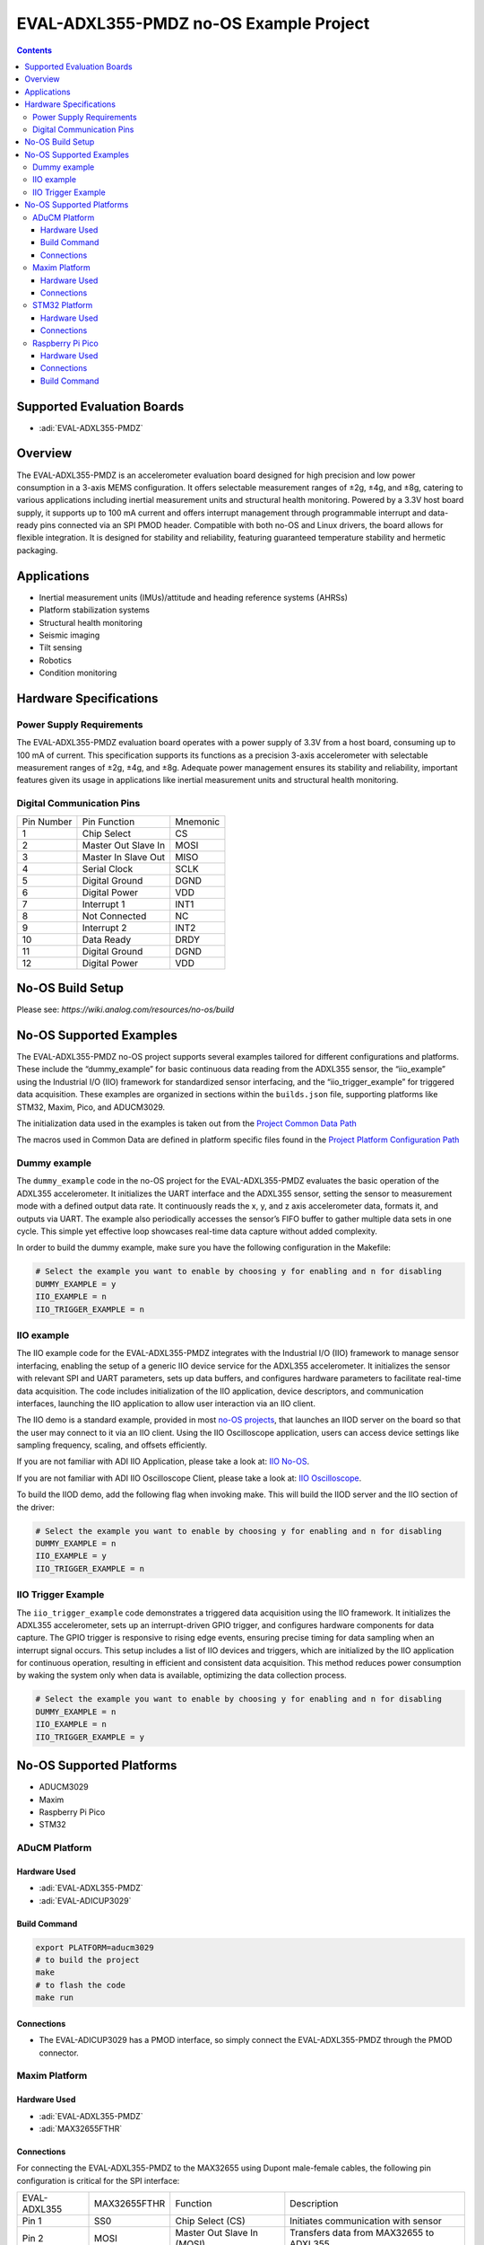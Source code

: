 EVAL-ADXL355-PMDZ no-OS Example Project
=======================================

.. contents::
    :depth: 3

Supported Evaluation Boards
---------------------------

- :adi:`EVAL-ADXL355-PMDZ`

Overview
--------

The EVAL-ADXL355-PMDZ is an accelerometer evaluation board designed for
high precision and low power consumption in a 3-axis MEMS configuration.
It offers selectable measurement ranges of ±2g, ±4g, and ±8g, catering
to various applications including inertial measurement units and
structural health monitoring. Powered by a 3.3V host board supply, it
supports up to 100 mA current and offers interrupt management through
programmable interrupt and data-ready pins connected via an SPI PMOD
header. Compatible with both no-OS and Linux drivers, the board allows
for flexible integration. It is designed for stability and reliability,
featuring guaranteed temperature stability and hermetic packaging.

Applications
------------

- Inertial measurement units (IMUs)/attitude and heading reference
  systems (AHRSs)
- Platform stabilization systems
- Structural health monitoring
- Seismic imaging
- Tilt sensing
- Robotics
- Condition monitoring

Hardware Specifications
------------------------

Power Supply Requirements
~~~~~~~~~~~~~~~~~~~~~~~~~

The EVAL-ADXL355-PMDZ evaluation board operates with a power supply of
3.3V from a host board, consuming up to 100 mA of current. This
specification supports its functions as a precision 3-axis accelerometer
with selectable measurement ranges of ±2g, ±4g, and ±8g. Adequate power
management ensures its stability and reliability, important features
given its usage in applications like inertial measurement units and
structural health monitoring.

Digital Communication Pins
~~~~~~~~~~~~~~~~~~~~~~~~~~

========== =================== ========
Pin Number Pin Function        Mnemonic
1          Chip Select         CS
2          Master Out Slave In MOSI
3          Master In Slave Out MISO
4          Serial Clock        SCLK
5          Digital Ground      DGND
6          Digital Power       VDD
7          Interrupt 1         INT1
8          Not Connected       NC
9          Interrupt 2         INT2
10         Data Ready          DRDY
11         Digital Ground      DGND
12         Digital Power       VDD
========== =================== ========

No-OS Build Setup
-----------------

Please see: `https://wiki.analog.com/resources/no-os/build`

No-OS Supported Examples
------------------------

The EVAL-ADXL355-PMDZ no-OS project supports several examples tailored
for different configurations and platforms. These include the
“dummy_example” for basic continuous data reading from the ADXL355
sensor, the “iio_example” using the Industrial I/O (IIO) framework for
standardized sensor interfacing, and the “iio_trigger_example” for
triggered data acquisition. These examples are organized in sections
within the ``builds.json`` file, supporting platforms like STM32, Maxim,
Pico, and ADUCM3029.

The initialization data used in the examples is taken out from the
`Project Common Data Path <https://github.com/analogdevicesinc/no-OS/tree/main/projects/eval-adxl355-pmdz/src/common>`__

The macros used in Common Data are defined in platform specific files
found in the 
`Project Platform Configuration Path <https://github.com/analogdevicesinc/no-OS/tree/main/projects/eval-adxl355-pmdz/src/platform>`__

Dummy example
~~~~~~~~~~~~~~

The ``dummy_example`` code in the no-OS project for the EVAL-ADXL355-PMDZ
evaluates the basic operation of the ADXL355 accelerometer. It
initializes the UART interface and the ADXL355 sensor, setting the
sensor to measurement mode with a defined output data rate. It
continuously reads the x, y, and z axis accelerometer data, formats it,
and outputs via UART. The example also periodically accesses the
sensor’s FIFO buffer to gather multiple data sets in one cycle. This
simple yet effective loop showcases real-time data capture without added
complexity.

In order to build the dummy example, make sure you have the following
configuration in the Makefile:

.. code-block:: bash

   # Select the example you want to enable by choosing y for enabling and n for disabling
   DUMMY_EXAMPLE = y
   IIO_EXAMPLE = n
   IIO_TRIGGER_EXAMPLE = n

IIO example
~~~~~~~~~~~~

The IIO example code for the EVAL-ADXL355-PMDZ integrates with the
Industrial I/O (IIO) framework to manage sensor interfacing, enabling
the setup of a generic IIO device service for the ADXL355 accelerometer.
It initializes the sensor with relevant SPI and UART parameters, sets up
data buffers, and configures hardware parameters to facilitate real-time
data acquisition. The code includes initialization of the IIO
application, device descriptors, and communication interfaces, launching
the IIO application to allow user interaction via an IIO client.

The IIO demo is a standard example, provided in most `no-OS
projects <https://github.com/analogdevicesinc/no-OS/tree/main/projects>`__,
that launches an IIOD server on the board so that the user may connect
to it via an IIO client. Using the IIO Oscilloscope application, users
can access device settings like sampling frequency, scaling, and offsets
efficiently.

If you are not familiar with ADI IIO Application, please take a look at:
`IIO No-OS <https://wiki.analog.com/resources/tools-software/no-os-software/iio>`__.

If you are not familiar with ADI IIO Oscilloscope Client, please take a
look at: 
`IIO Oscilloscope <https://wiki.analog.com/resources/tools-software/linux-software/iio_oscilloscope>`__.

To build the IIOD demo, add the following flag when invoking make. This
will build the IIOD server and the IIO section of the driver:

.. code-block:: bash

   # Select the example you want to enable by choosing y for enabling and n for disabling
   DUMMY_EXAMPLE = n
   IIO_EXAMPLE = y
   IIO_TRIGGER_EXAMPLE = n

IIO Trigger Example
~~~~~~~~~~~~~~~~~~~

The ``iio_trigger_example`` code demonstrates a triggered data
acquisition using the IIO framework. It initializes the ADXL355
accelerometer, sets up an interrupt-driven GPIO trigger, and configures
hardware components for data capture. The GPIO trigger is responsive to
rising edge events, ensuring precise timing for data sampling when an
interrupt signal occurs. This setup includes a list of IIO devices and
triggers, which are initialized by the IIO application for continuous
operation, resulting in efficient and consistent data acquisition. This
method reduces power consumption by waking the system only when data is
available, optimizing the data collection process.

.. code-block:: bash

   # Select the example you want to enable by choosing y for enabling and n for disabling
   DUMMY_EXAMPLE = n
   IIO_EXAMPLE = n
   IIO_TRIGGER_EXAMPLE = y

No-OS Supported Platforms
-------------------------

- ADUCM3029
- Maxim
- Raspberry Pi Pico
- STM32

ADuCM Platform
~~~~~~~~~~~~~~~

Hardware Used
^^^^^^^^^^^^^

- :adi:`EVAL-ADXL355-PMDZ`
- :adi:`EVAL-ADICUP3029`

Build Command
^^^^^^^^^^^^^

.. code-block:: bash

   export PLATFORM=aducm3029
   # to build the project
   make
   # to flash the code
   make run

Connections
^^^^^^^^^^^

- The EVAL-ADICUP3029 has a PMOD interface, so simply connect the
  EVAL-ADXL355-PMDZ through the PMOD connector.

Maxim Platform
~~~~~~~~~~~~~~

Hardware Used
^^^^^^^^^^^^^

- :adi:`EVAL-ADXL355-PMDZ`
- :adi:`MAX32655FTHR`

Connections
^^^^^^^^^^^

For connecting the EVAL-ADXL355-PMDZ to the MAX32655 using Dupont
male-female cables, the following pin configuration is critical for the
SPI interface:

+-----------------+-----------------+-----------------+-----------------+
| EVAL-ADXL355    | MAX32655FTHR    | Function        | Description     |
+-----------------+-----------------+-----------------+-----------------+
| Pin 1           | SS0             | Chip Select     | Initiates       |
|                 |                 | (CS)            | communication   |
|                 |                 |                 | with sensor     |
+-----------------+-----------------+-----------------+-----------------+
| Pin 2           | MOSI            | Master Out      | Transfers data  |
|                 |                 | Slave In (MOSI) | from MAX32655   |
|                 |                 |                 | to ADXL355      |
+-----------------+-----------------+-----------------+-----------------+
| Pin 3           | MISO            | Master In Slave | Receives data   |
|                 |                 | Out (MISO)      | from ADXL355    |
+-----------------+-----------------+-----------------+-----------------+
| Pin 4           | SCLK            | Serial Clock    | Synchronizes    |
|                 |                 | (SCLK)          | the data        |
|                 |                 |                 | transmission    |
+-----------------+-----------------+-----------------+-----------------+
| Pin 5           | GND             | Digital Ground  | Provides common |
|                 |                 | (DGND)          | ground          |
|                 |                 |                 | reference       |
+-----------------+-----------------+-----------------+-----------------+
| Pin 6           | POWER           | 3.3V (VDD)      | Supplies power  |
|                 |                 |                 | to the sensor   |
+-----------------+-----------------+-----------------+-----------------+
| Pin 10          | P1_9            | Data Ready      | Indicates new   |
|                 |                 | (DRDY)          | data is         |
|                 |                 |                 | available       |
+-----------------+-----------------+-----------------+-----------------+

STM32 Platform
~~~~~~~~~~~~~~

Hardware Used
^^^^^^^^^^^^^^

- :adi:`EVAL-ADXL355-PMDZ`
- :adi:`SDP-K1`
- STM32 debugger

Connections
^^^^^^^^^^^

To integrate the EVAL-ADXL355-PMDZ accelerometer evaluation board with
the SDP-K1, use Dupont male-female cables, given that the SDP-K1 does
not come with a native PMOD interface. The table below details the
specific pin connections required:

+-----------------+-----------------+-----------------+-----------------+
| EVAL-ADXL355    | SDP-K1 Pin      | Function        | Mnemonic        |
+-----------------+-----------------+-----------------+-----------------+
| Pin 1           | DIGITAL 10      | Chip Select     | CS              |
+-----------------+-----------------+-----------------+-----------------+
| Pin 2           | DIGITAL 11      | Master Out      | MOSI            |
|                 |                 | Slave In        |                 |
+-----------------+-----------------+-----------------+-----------------+
| Pin 3           | DIGITAL 12      | Master In Slave | MISO            |
|                 |                 | Out             |                 |
+-----------------+-----------------+-----------------+-----------------+
| Pin 4           | DIGITAL 13      | Serial Clock    | SCLK            |
+-----------------+-----------------+-----------------+-----------------+
| Pin 5           | DIGITAL GND     | Digital Ground  | DGND            |
+-----------------+-----------------+-----------------+-----------------+
| Pin 6           | POWER 3.3V      | Digital Power   | VDD             |
+-----------------+-----------------+-----------------+-----------------+
| Pin 10          | ANALOG IN A0    | Data Ready      | DRDY            |
+-----------------+-----------------+-----------------+-----------------+

**Note:** It is crucial to set the ``VIO_ADJUST`` on the SDP-K1 to 3.3V
to match the operating voltage of the EVAL-ADXL355-PMDZ board.

--------------

Raspberry Pi Pico
~~~~~~~~~~~~~~~~~

Hardware Used
^^^^^^^^^^^^^

- EVAL-ADXL355-PMDZ
- Raspberry Pi Pico

Connections
^^^^^^^^^^^

The following table provides pin connections when using Dupont cables to
interface the EVAL-ADXL355-PMDZ evaluation board with a Raspberry Pi
Pico:

+------------------+------------------+------------------+----------+
| EVAL-ADXL355     | Raspberry Pico   | Function         | Mnemonic |
+------------------+------------------+------------------+----------+
| Pin 1            | GP17             | Chip Select      | CS       |
+------------------+------------------+------------------+----------+
| Pin 2            | GP19             | Master Out Slave | MOSI     |
|                  |                  | In (MOSI)        |          |
+------------------+------------------+------------------+----------+
| Pin 3            | GP16             | Master In Slave  | MISO     |
|                  |                  | Out (MISO)       |          |
+------------------+------------------+------------------+----------+
| Pin 4            | GP18             | Serial Clock     | SCLK     |
+------------------+------------------+------------------+----------+
| Pin 5            | GND              | Digital Ground   | DGND     |
+------------------+------------------+------------------+----------+
| Pin 6            | 3.3V             | Digital Power    | VDD      |
+------------------+------------------+------------------+----------+
| Pin 10           | GP20             | Data Ready       | DRDY     |
+------------------+------------------+------------------+----------+

Ensure connections are accurately made to maintain the operational
integrity of the accelerometer when interfaced with the Raspberry Pi
Pico.

Build Command
^^^^^^^^^^^^^

**Note: When invoking the make command, ensure to specify the platform
you are building the project for (e.g., make TARGET=Maxim)**

.. code-block:: bash

   # to delete current build
   make reset
   # to build the project
   make
   # to flash the code
   make run
